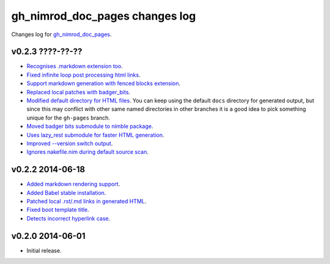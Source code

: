 ===============================
gh_nimrod_doc_pages changes log
===============================

Changes log for `gh_nimrod_doc_pages
<https://github.com/gradha/gh_nimrod_doc_pages/>`_.

v0.2.3 ????-??-??
-----------------

* `Recognises .markdown extension too
  <https://github.com/gradha/gh_nimrod_doc_pages/issues/26>`_.
* `Fixed infinite loop post processing html links
  <https://github.com/gradha/gh_nimrod_doc_pages/issues/27>`_.
* `Support markdown generation with fenced blocks extension
  <https://github.com/gradha/gh_nimrod_doc_pages/issues/28>`_.
* `Replaced local patches with badger_bits
  <https://github.com/gradha/gh_nimrod_doc_pages/issues/33>`_.
* `Modified default directory for HTML files
  <https://github.com/gradha/gh_nimrod_doc_pages/issues/32>`_. You can keep
  using the default ``docs`` directory for generated output, but since this may
  conflict with other same named directories in other branches it is a good
  idea to pick something unique for the ``gh-pages`` branch.
* `Moved badger bits submodule to nimble package
  <https://github.com/gradha/gh_nimrod_doc_pages/issues/37>`_.
* `Uses lazy_rest submodule for faster HTML generation
  <https://github.com/gradha/gh_nimrod_doc_pages/issues/9>`_.
* `Improved --version switch output
  <https://github.com/gradha/gh_nimrod_doc_pages/issues/38>`_.
* `Ignores nakefile.nim during default source scan
  <https://github.com/gradha/gh_nimrod_doc_pages/issues/7>`_.

v0.2.2 2014-06-18
-----------------

* `Added markdown rendering support
  <https://github.com/gradha/gh_nimrod_doc_pages/issues/5>`_.
* `Added Babel stable installation
  <https://github.com/gradha/gh_nimrod_doc_pages/issues/4>`_.
* `Patched local .rst/.md links in generated HTML
  <https://github.com/gradha/gh_nimrod_doc_pages/issues/17>`_.
* `Fixed boot template title
  <https://github.com/gradha/gh_nimrod_doc_pages/issues/18>`_.
* `Detects incorrect hyperlink case
  <https://github.com/gradha/gh_nimrod_doc_pages/issues/19>`_.

v0.2.0 2014-06-01
-----------------

* Initial release.
